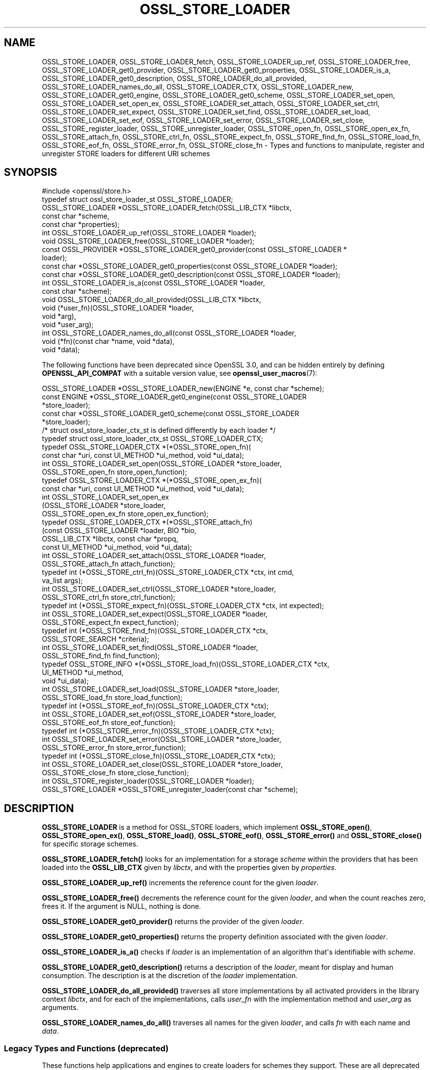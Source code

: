 .\" -*- mode: troff; coding: utf-8 -*-
.\" Automatically generated by Pod::Man v6.0.2 (Pod::Simple 3.45)
.\"
.\" Standard preamble:
.\" ========================================================================
.de Sp \" Vertical space (when we can't use .PP)
.if t .sp .5v
.if n .sp
..
.de Vb \" Begin verbatim text
.ft CW
.nf
.ne \\$1
..
.de Ve \" End verbatim text
.ft R
.fi
..
.\" \*(C` and \*(C' are quotes in nroff, nothing in troff, for use with C<>.
.ie n \{\
.    ds C` ""
.    ds C' ""
'br\}
.el\{\
.    ds C`
.    ds C'
'br\}
.\"
.\" Escape single quotes in literal strings from groff's Unicode transform.
.ie \n(.g .ds Aq \(aq
.el       .ds Aq '
.\"
.\" If the F register is >0, we'll generate index entries on stderr for
.\" titles (.TH), headers (.SH), subsections (.SS), items (.Ip), and index
.\" entries marked with X<> in POD.  Of course, you'll have to process the
.\" output yourself in some meaningful fashion.
.\"
.\" Avoid warning from groff about undefined register 'F'.
.de IX
..
.nr rF 0
.if \n(.g .if rF .nr rF 1
.if (\n(rF:(\n(.g==0)) \{\
.    if \nF \{\
.        de IX
.        tm Index:\\$1\t\\n%\t"\\$2"
..
.        if !\nF==2 \{\
.            nr % 0
.            nr F 2
.        \}
.    \}
.\}
.rr rF
.\"
.\" Required to disable full justification in groff 1.23.0.
.if n .ds AD l
.\" ========================================================================
.\"
.IX Title "OSSL_STORE_LOADER 3ossl"
.TH OSSL_STORE_LOADER 3ossl 2024-09-03 3.3.2 OpenSSL
.\" For nroff, turn off justification.  Always turn off hyphenation; it makes
.\" way too many mistakes in technical documents.
.if n .ad l
.nh
.SH NAME
OSSL_STORE_LOADER,
OSSL_STORE_LOADER_fetch,
OSSL_STORE_LOADER_up_ref,
OSSL_STORE_LOADER_free,
OSSL_STORE_LOADER_get0_provider,
OSSL_STORE_LOADER_get0_properties,
OSSL_STORE_LOADER_is_a,
OSSL_STORE_LOADER_get0_description,
OSSL_STORE_LOADER_do_all_provided,
OSSL_STORE_LOADER_names_do_all,
OSSL_STORE_LOADER_CTX, OSSL_STORE_LOADER_new,
OSSL_STORE_LOADER_get0_engine, OSSL_STORE_LOADER_get0_scheme,
OSSL_STORE_LOADER_set_open, OSSL_STORE_LOADER_set_open_ex,
OSSL_STORE_LOADER_set_attach, OSSL_STORE_LOADER_set_ctrl,
OSSL_STORE_LOADER_set_expect, OSSL_STORE_LOADER_set_find,
OSSL_STORE_LOADER_set_load, OSSL_STORE_LOADER_set_eof,
OSSL_STORE_LOADER_set_error, OSSL_STORE_LOADER_set_close,
OSSL_STORE_register_loader, OSSL_STORE_unregister_loader,
OSSL_STORE_open_fn, OSSL_STORE_open_ex_fn,
OSSL_STORE_attach_fn, OSSL_STORE_ctrl_fn,
OSSL_STORE_expect_fn, OSSL_STORE_find_fn,
OSSL_STORE_load_fn, OSSL_STORE_eof_fn, OSSL_STORE_error_fn,
OSSL_STORE_close_fn \- Types and functions to manipulate, register and
unregister STORE loaders for different URI schemes
.SH SYNOPSIS
.IX Header "SYNOPSIS"
.Vb 1
\& #include <openssl/store.h>
\&
\& typedef struct ossl_store_loader_st OSSL_STORE_LOADER;
\&
\& OSSL_STORE_LOADER *OSSL_STORE_LOADER_fetch(OSSL_LIB_CTX *libctx,
\&                                            const char *scheme,
\&                                            const char *properties);
\& int OSSL_STORE_LOADER_up_ref(OSSL_STORE_LOADER *loader);
\& void OSSL_STORE_LOADER_free(OSSL_STORE_LOADER *loader);
\& const OSSL_PROVIDER *OSSL_STORE_LOADER_get0_provider(const OSSL_STORE_LOADER *
\&                                                 loader);
\& const char *OSSL_STORE_LOADER_get0_properties(const OSSL_STORE_LOADER *loader);
\& const char *OSSL_STORE_LOADER_get0_description(const OSSL_STORE_LOADER *loader);
\& int OSSL_STORE_LOADER_is_a(const OSSL_STORE_LOADER *loader,
\&                            const char *scheme);
\& void OSSL_STORE_LOADER_do_all_provided(OSSL_LIB_CTX *libctx,
\&                                        void (*user_fn)(OSSL_STORE_LOADER *loader,
\&                                                   void *arg),
\&                                        void *user_arg);
\& int OSSL_STORE_LOADER_names_do_all(const OSSL_STORE_LOADER *loader,
\&                                    void (*fn)(const char *name, void *data),
\&                                    void *data);
.Ve
.PP
The following functions have been deprecated since OpenSSL 3.0, and can be
hidden entirely by defining \fBOPENSSL_API_COMPAT\fR with a suitable version value,
see \fBopenssl_user_macros\fR\|(7):
.PP
.Vb 5
\& OSSL_STORE_LOADER *OSSL_STORE_LOADER_new(ENGINE *e, const char *scheme);
\& const ENGINE *OSSL_STORE_LOADER_get0_engine(const OSSL_STORE_LOADER
\&                                             *store_loader);
\& const char *OSSL_STORE_LOADER_get0_scheme(const OSSL_STORE_LOADER
\&                                           *store_loader);
\&
\& /* struct ossl_store_loader_ctx_st is defined differently by each loader */
\& typedef struct ossl_store_loader_ctx_st OSSL_STORE_LOADER_CTX;
\&
\& typedef OSSL_STORE_LOADER_CTX *(*OSSL_STORE_open_fn)(
\&     const char *uri, const UI_METHOD *ui_method, void *ui_data);
\& int OSSL_STORE_LOADER_set_open(OSSL_STORE_LOADER *store_loader,
\&                                OSSL_STORE_open_fn store_open_function);
\& typedef OSSL_STORE_LOADER_CTX *(*OSSL_STORE_open_ex_fn)(
\&     const char *uri, const UI_METHOD *ui_method, void *ui_data);
\& int OSSL_STORE_LOADER_set_open_ex
\&     (OSSL_STORE_LOADER *store_loader,
\&      OSSL_STORE_open_ex_fn store_open_ex_function);
\& typedef OSSL_STORE_LOADER_CTX *(*OSSL_STORE_attach_fn)
\&     (const OSSL_STORE_LOADER *loader, BIO *bio,
\&      OSSL_LIB_CTX *libctx, const char *propq,
\&      const UI_METHOD *ui_method, void *ui_data);
\& int OSSL_STORE_LOADER_set_attach(OSSL_STORE_LOADER *loader,
\&                                  OSSL_STORE_attach_fn attach_function);
\& typedef int (*OSSL_STORE_ctrl_fn)(OSSL_STORE_LOADER_CTX *ctx, int cmd,
\&                                   va_list args);
\& int OSSL_STORE_LOADER_set_ctrl(OSSL_STORE_LOADER *store_loader,
\&                                OSSL_STORE_ctrl_fn store_ctrl_function);
\& typedef int (*OSSL_STORE_expect_fn)(OSSL_STORE_LOADER_CTX *ctx, int expected);
\& int OSSL_STORE_LOADER_set_expect(OSSL_STORE_LOADER *loader,
\&                                  OSSL_STORE_expect_fn expect_function);
\& typedef int (*OSSL_STORE_find_fn)(OSSL_STORE_LOADER_CTX *ctx,
\&                                   OSSL_STORE_SEARCH *criteria);
\& int OSSL_STORE_LOADER_set_find(OSSL_STORE_LOADER *loader,
\&                                OSSL_STORE_find_fn find_function);
\& typedef OSSL_STORE_INFO *(*OSSL_STORE_load_fn)(OSSL_STORE_LOADER_CTX *ctx,
\&                                                UI_METHOD *ui_method,
\&                                                void *ui_data);
\& int OSSL_STORE_LOADER_set_load(OSSL_STORE_LOADER *store_loader,
\&                                OSSL_STORE_load_fn store_load_function);
\& typedef int (*OSSL_STORE_eof_fn)(OSSL_STORE_LOADER_CTX *ctx);
\& int OSSL_STORE_LOADER_set_eof(OSSL_STORE_LOADER *store_loader,
\&                               OSSL_STORE_eof_fn store_eof_function);
\& typedef int (*OSSL_STORE_error_fn)(OSSL_STORE_LOADER_CTX *ctx);
\& int OSSL_STORE_LOADER_set_error(OSSL_STORE_LOADER *store_loader,
\&                                 OSSL_STORE_error_fn store_error_function);
\& typedef int (*OSSL_STORE_close_fn)(OSSL_STORE_LOADER_CTX *ctx);
\& int OSSL_STORE_LOADER_set_close(OSSL_STORE_LOADER *store_loader,
\&                                 OSSL_STORE_close_fn store_close_function);
\&
\& int OSSL_STORE_register_loader(OSSL_STORE_LOADER *loader);
\& OSSL_STORE_LOADER *OSSL_STORE_unregister_loader(const char *scheme);
.Ve
.SH DESCRIPTION
.IX Header "DESCRIPTION"
\&\fBOSSL_STORE_LOADER\fR is a method for OSSL_STORE loaders, which implement
\&\fBOSSL_STORE_open()\fR, \fBOSSL_STORE_open_ex()\fR, \fBOSSL_STORE_load()\fR,
\&\fBOSSL_STORE_eof()\fR, \fBOSSL_STORE_error()\fR and \fBOSSL_STORE_close()\fR for specific
storage schemes.
.PP
\&\fBOSSL_STORE_LOADER_fetch()\fR looks for an implementation for a storage
\&\fIscheme\fR within the providers that has been loaded into the \fBOSSL_LIB_CTX\fR
given by \fIlibctx\fR, and with the properties given by \fIproperties\fR.
.PP
\&\fBOSSL_STORE_LOADER_up_ref()\fR increments the reference count for the given
\&\fIloader\fR.
.PP
\&\fBOSSL_STORE_LOADER_free()\fR decrements the reference count for the given
\&\fIloader\fR, and when the count reaches zero, frees it.
If the argument is NULL, nothing is done.
.PP
\&\fBOSSL_STORE_LOADER_get0_provider()\fR returns the provider of the given
\&\fIloader\fR.
.PP
\&\fBOSSL_STORE_LOADER_get0_properties()\fR returns the property definition associated
with the given \fIloader\fR.
.PP
\&\fBOSSL_STORE_LOADER_is_a()\fR checks if \fIloader\fR is an implementation
of an algorithm that\*(Aqs identifiable with \fIscheme\fR.
.PP
\&\fBOSSL_STORE_LOADER_get0_description()\fR returns a description of the \fIloader\fR, meant
for display and human consumption.  The description is at the discretion of the
\&\fIloader\fR implementation.
.PP
\&\fBOSSL_STORE_LOADER_do_all_provided()\fR traverses all store implementations
by all activated providers in the library context \fIlibctx\fR, and for each
of the implementations, calls \fIuser_fn\fR with the implementation method and
\&\fIuser_arg\fR as arguments.
.PP
\&\fBOSSL_STORE_LOADER_names_do_all()\fR traverses all names for the given
\&\fIloader\fR, and calls \fIfn\fR with each name and \fIdata\fR.
.SS "Legacy Types and Functions (deprecated)"
.IX Subsection "Legacy Types and Functions (deprecated)"
These functions help applications and engines to create loaders for
schemes they support.  These are all deprecated and discouraged in favour of
provider implementations, see \fBprovider\-storemgmt\fR\|(7).
.PP
\&\fBOSSL_STORE_LOADER_CTX\fR is a type template, to be defined by each loader
using \f(CW\*(C`struct ossl_store_loader_ctx_st { ... }\*(C'\fR.
.PP
\&\fBOSSL_STORE_open_fn\fR, \fBOSSL_STORE_open_ex_fn\fR,
\&\fBOSSL_STORE_ctrl_fn\fR, \fBOSSL_STORE_expect_fn\fR, \fBOSSL_STORE_find_fn\fR,
\&\fBOSSL_STORE_load_fn\fR, \fBOSSL_STORE_eof_fn\fR, and \fBOSSL_STORE_close_fn\fR
are the function pointer types used within a STORE loader.
The functions pointed at define the functionality of the given loader.
.IP "\fBOSSL_STORE_open_fn\fR and \fBOSSL_STORE_open_ex_fn\fR" 4
.IX Item "OSSL_STORE_open_fn and OSSL_STORE_open_ex_fn"
\&\fBOSSL_STORE_open_ex_fn\fR takes a URI and is expected to
interpret it in the best manner possible according to the scheme the
loader implements.  It also takes a \fBUI_METHOD\fR and associated data,
to be used any time something needs to be prompted for, as well as a
library context \fIlibctx\fR with an associated property query \fIpropq\fR,
to be used when fetching necessary algorithms to perform the loads.
Furthermore, this function is expected to initialize what needs to be
initialized, to create a private data store (\fBOSSL_STORE_LOADER_CTX\fR,
see above), and to return it.
If something goes wrong, this function is expected to return NULL.
.Sp
\&\fBOSSL_STORE_open_fn\fR does the same thing as
\&\fBOSSL_STORE_open_ex_fn\fR but uses NULL for the library
context \fIlibctx\fR and property query \fIpropq\fR.
.IP \fBOSSL_STORE_attach_fn\fR 4
.IX Item "OSSL_STORE_attach_fn"
This function takes a \fBBIO\fR, otherwise works like
\&\fBOSSL_STORE_open_ex_fn\fR.
.IP \fBOSSL_STORE_ctrl_fn\fR 4
.IX Item "OSSL_STORE_ctrl_fn"
This function takes a \fBOSSL_STORE_LOADER_CTX\fR pointer, a command number
\&\fIcmd\fR and a \fBva_list\fR \fIargs\fR and is used to manipulate loader
specific parameters.
.Sp
Loader specific command numbers must begin at \fBOSSL_STORE_C_CUSTOM_START\fR.
Any number below that is reserved for future globally known command
numbers.
.Sp
This function is expected to return 1 on success, 0 on error.
.IP \fBOSSL_STORE_expect_fn\fR 4
.IX Item "OSSL_STORE_expect_fn"
This function takes a \fBOSSL_STORE_LOADER_CTX\fR pointer and a \fBOSSL_STORE_INFO\fR
identity \fIexpected\fR, and is used to tell the loader what object type is
expected.
\&\fIexpected\fR may be zero to signify that no specific object type is expected.
.Sp
This function is expected to return 1 on success, 0 on error.
.IP \fBOSSL_STORE_find_fn\fR 4
.IX Item "OSSL_STORE_find_fn"
This function takes a \fBOSSL_STORE_LOADER_CTX\fR pointer and a
\&\fBOSSL_STORE_SEARCH\fR search criterion, and is used to tell the loader what
to search for.
.Sp
When called with the loader context being NULL, this function is expected
to return 1 if the loader supports the criterion, otherwise 0.
.Sp
When called with the loader context being something other than NULL, this
function is expected to return 1 on success, 0 on error.
.IP \fBOSSL_STORE_load_fn\fR 4
.IX Item "OSSL_STORE_load_fn"
This function takes a \fBOSSL_STORE_LOADER_CTX\fR pointer and a \fBUI_METHOD\fR
with associated data.
It\*(Aqs expected to load the next available data, mold it into a data
structure that can be wrapped in a \fBOSSL_STORE_INFO\fR using one of the
\&\fBOSSL_STORE_INFO\fR\|(3) functions.
If no more data is available or an error occurs, this function is
expected to return NULL.
The \fBOSSL_STORE_eof_fn\fR and \fBOSSL_STORE_error_fn\fR functions must indicate if
it was in fact the end of data or if an error occurred.
.Sp
Note that this function retrieves \fIone\fR data item only.
.IP \fBOSSL_STORE_eof_fn\fR 4
.IX Item "OSSL_STORE_eof_fn"
This function takes a \fBOSSL_STORE_LOADER_CTX\fR pointer and is expected to
return 1 to indicate that the end of available data has been reached.
It is otherwise expected to return 0.
.IP \fBOSSL_STORE_error_fn\fR 4
.IX Item "OSSL_STORE_error_fn"
This function takes a \fBOSSL_STORE_LOADER_CTX\fR pointer and is expected to
return 1 to indicate that an error occurred in a previous call to the
\&\fBOSSL_STORE_load_fn\fR function.
It is otherwise expected to return 0.
.IP \fBOSSL_STORE_close_fn\fR 4
.IX Item "OSSL_STORE_close_fn"
This function takes a \fBOSSL_STORE_LOADER_CTX\fR pointer and is expected to
close or shut down what needs to be closed, and finally free the
contents of the \fBOSSL_STORE_LOADER_CTX\fR pointer.
It returns 1 on success and 0 on error.
.PP
\&\fBOSSL_STORE_LOADER_new()\fR creates a new \fBOSSL_STORE_LOADER\fR.
It takes an \fBENGINE\fR \fIe\fR and a string \fIscheme\fR.
\&\fIscheme\fR must \fIalways\fR be set.
Both \fIe\fR and \fIscheme\fR are used as is and must therefore be alive as
long as the created loader is.
.PP
\&\fBOSSL_STORE_LOADER_get0_engine()\fR returns the engine of the \fIstore_loader\fR.
\&\fBOSSL_STORE_LOADER_get0_scheme()\fR returns the scheme of the \fIstore_loader\fR.
.PP
\&\fBOSSL_STORE_LOADER_set_open()\fR sets the opener function for the
\&\fIstore_loader\fR.
.PP
\&\fBOSSL_STORE_LOADER_set_open_ex()\fR sets the opener with library context
function for the \fIstore_loader\fR.
.PP
\&\fBOSSL_STORE_LOADER_set_attach()\fR sets the attacher function for the
\&\fIstore_loader\fR.
.PP
\&\fBOSSL_STORE_LOADER_set_ctrl()\fR sets the control function for the
\&\fIstore_loader\fR.
.PP
\&\fBOSSL_STORE_LOADER_set_expect()\fR sets the expect function for the
\&\fIstore_loader\fR.
.PP
\&\fBOSSL_STORE_LOADER_set_load()\fR sets the loader function for the
\&\fIstore_loader\fR.
.PP
\&\fBOSSL_STORE_LOADER_set_eof()\fR sets the end of file checker function for the
\&\fIstore_loader\fR.
.PP
\&\fBOSSL_STORE_LOADER_set_close()\fR sets the closing function for the
\&\fIstore_loader\fR.
.PP
\&\fBOSSL_STORE_LOADER_free()\fR frees the given \fIstore_loader\fR.
If the argument is NULL, nothing is done.
.PP
\&\fBOSSL_STORE_register_loader()\fR register the given \fIstore_loader\fR and
thereby makes it available for use with \fBOSSL_STORE_open()\fR,
\&\fBOSSL_STORE_open_ex()\fR, \fBOSSL_STORE_load()\fR, \fBOSSL_STORE_eof()\fR
and \fBOSSL_STORE_close()\fR.
.PP
\&\fBOSSL_STORE_unregister_loader()\fR unregister the store loader for the given
\&\fIscheme\fR.
.SH "RETURN VALUES"
.IX Header "RETURN VALUES"
\&\fBOSSL_STORE_LOADER_fetch()\fR returns a pointer to an OSSL_STORE_LOADER object,
or NULL on error.
.PP
\&\fBOSSL_STORE_LOADER_up_ref()\fR returns 1 on success, or 0 on error.
.PP
\&\fBOSSL_STORE_LOADER_names_do_all()\fR returns 1 if the callback was called for all
names. A return value of 0 means that the callback was not called for any names.
.PP
\&\fBOSSL_STORE_LOADER_free()\fR doesn\*(Aqt return any value.
.PP
\&\fBOSSL_STORE_LOADER_get0_provider()\fR returns a pointer to a provider object, or
NULL on error.
.PP
\&\fBOSSL_STORE_LOADER_get0_properties()\fR returns a pointer to a property
definition string, or NULL on error.
.PP
\&\fBOSSL_STORE_LOADER_is_a()\fR returns 1 if \fIloader\fR was identifiable,
otherwise 0.
.PP
\&\fBOSSL_STORE_LOADER_get0_description()\fR returns a pointer to a description, or NULL if
there isn\*(Aqt one.
.PP
The functions with the types \fBOSSL_STORE_open_fn\fR,
\&\fBOSSL_STORE_open_ex_fn\fR, \fBOSSL_STORE_ctrl_fn\fR,
\&\fBOSSL_STORE_expect_fn\fR, \fBOSSL_STORE_load_fn\fR, \fBOSSL_STORE_eof_fn\fR
and \fBOSSL_STORE_close_fn\fR have the same return values as \fBOSSL_STORE_open()\fR,
\&\fBOSSL_STORE_open_ex()\fR, \fBOSSL_STORE_ctrl()\fR, \fBOSSL_STORE_expect()\fR,
\&\fBOSSL_STORE_load()\fR, \fBOSSL_STORE_eof()\fR and \fBOSSL_STORE_close()\fR, respectively.
.PP
\&\fBOSSL_STORE_LOADER_new()\fR returns a pointer to a \fBOSSL_STORE_LOADER\fR on success,
or NULL on failure.
.PP
\&\fBOSSL_STORE_LOADER_set_open()\fR, \fBOSSL_STORE_LOADER_set_open_ex()\fR,
\&\fBOSSL_STORE_LOADER_set_ctrl()\fR, \fBOSSL_STORE_LOADER_set_load()\fR,
\&\fBOSSL_STORE_LOADER_set_eof()\fR and \fBOSSL_STORE_LOADER_set_close()\fR return 1
on success, or 0 on failure.
.PP
\&\fBOSSL_STORE_register_loader()\fR returns 1 on success, or 0 on failure.
.PP
\&\fBOSSL_STORE_unregister_loader()\fR returns the unregistered loader on success,
or NULL on failure.
.SH "SEE ALSO"
.IX Header "SEE ALSO"
\&\fBossl_store\fR\|(7), \fBOSSL_STORE_open\fR\|(3), \fBOSSL_LIB_CTX\fR\|(3),
\&\fBprovider\-storemgmt\fR\|(7)
.SH HISTORY
.IX Header "HISTORY"
\&\fBOSSL_STORE_LOADER_fetch()\fR, \fBOSSL_STORE_LOADER_up_ref()\fR,
\&\fBOSSL_STORE_LOADER_get0_provider()\fR, \fBOSSL_STORE_LOADER_get0_properties()\fR,
\&\fBOSSL_STORE_LOADER_get0_description()\fR, \fBOSSL_STORE_LOADER_is_a()\fR,
\&\fBOSSL_STORE_LOADER_do_all_provided()\fR and \fBOSSL_STORE_LOADER_names_do_all()\fR
were added in OpenSSL 3.0.
.PP
\&\fBOSSL_STORE_LOADER\fR and \fBOSSL_STORE_LOADER_free()\fR were added in OpenSSL
1.1.1.
.PP
\&\fBOSSL_STORE_LOADER_set_open_ex()\fR and \fBOSSL_STORE_open_ex_fn()\fR were added in
OpenSSL 3.0, and are deprecated.
.PP
\&\fBOSSL_STORE_LOADER_CTX\fR, \fBOSSL_STORE_LOADER_new()\fR,
\&\fBOSSL_STORE_LOADER_set0_scheme()\fR, \fBOSSL_STORE_LOADER_get0_scheme()\fR,
\&\fBOSSL_STORE_LOADER_get0_engine()\fR, \fBOSSL_STORE_LOADER_set_expect()\fR,
\&\fBOSSL_STORE_LOADER_set_find()\fR, \fBOSSL_STORE_LOADER_set_attach()\fR,
\&\fBOSSL_STORE_LOADER_set_open_ex()\fR, \fBOSSL_STORE_LOADER_set_open()\fR,
\&\fBOSSL_STORE_LOADER_set_ctrl()\fR,
\&\fBOSSL_STORE_LOADER_set_load()\fR, \fBOSSL_STORE_LOADER_set_eof()\fR,
\&\fBOSSL_STORE_LOADER_set_close()\fR,
\&\fBOSSL_STORE_register_loader()\fR, \fBOSSL_STORE_LOADER_set_error()\fR,
\&\fBOSSL_STORE_unregister_loader()\fR, \fBOSSL_STORE_open_fn()\fR, \fBOSSL_STORE_ctrl_fn()\fR,
\&\fBOSSL_STORE_load_fn()\fR, \fBOSSL_STORE_eof_fn()\fR and \fBOSSL_STORE_close_fn()\fR
were added in OpenSSL 1.1.1, and became deprecated in OpenSSL 3.0.
.SH COPYRIGHT
.IX Header "COPYRIGHT"
Copyright 2016\-2024 The OpenSSL Project Authors. All Rights Reserved.
.PP
Licensed under the Apache License 2.0 (the "License").  You may not use
this file except in compliance with the License.  You can obtain a copy
in the file LICENSE in the source distribution or at
<https://www.openssl.org/source/license.html>.
